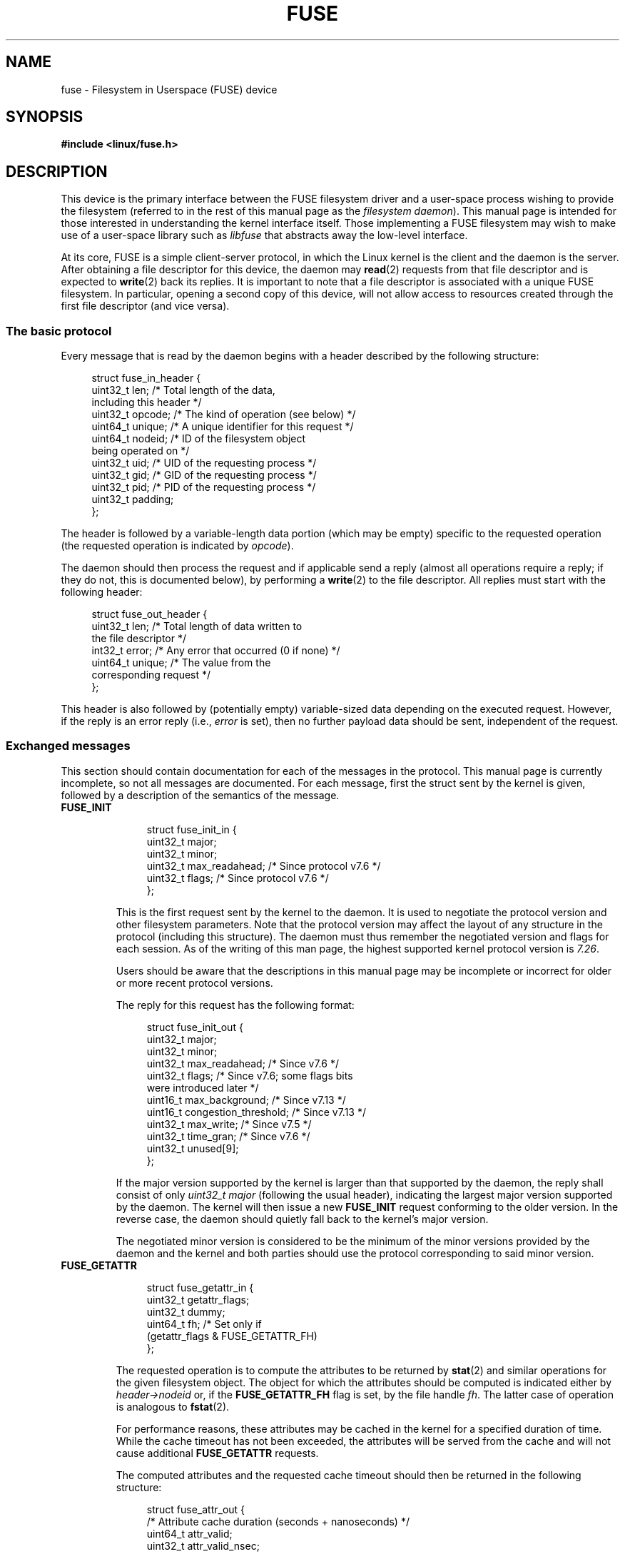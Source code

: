 .\" Copyright (c) 2016 Julia Computing Inc, Keno Fischer
.\" Description based on include/uapi/fuse.h and code in fs/fuse
.\"
.\" SPDX-License-Identifier: Linux-man-pages-copyleft
.\"
.TH FUSE 4 2018-02-02 "Linux" "Linux Programmer's Manual"
.SH NAME
fuse \- Filesystem in Userspace (FUSE) device
.SH SYNOPSIS
.nf
.B #include <linux/fuse.h>
.fi
.SH DESCRIPTION
This device is the primary interface between the FUSE filesystem driver
and a user-space process wishing to provide the filesystem (referred to
in the rest of this manual page as the
.IR "filesystem daemon" ).
This manual page is intended for those
interested in understanding the kernel interface itself.
Those implementing a FUSE filesystem may wish to make use of
a user-space library such as
.I libfuse
that abstracts away the low-level interface.
.PP
At its core, FUSE is a simple client-server protocol, in which the Linux
kernel is the client and the daemon is the server.
After obtaining a file descriptor for this device, the daemon may
.BR read (2)
requests from that file descriptor and is expected to
.BR write (2)
back its replies.
It is important to note that a file descriptor is
associated with a unique FUSE filesystem.
In particular, opening a second copy of this device,
will not allow access to resources created
through the first file descriptor (and vice versa).
.\"
.SS The basic protocol
Every message that is read by the daemon begins with a header described by
the following structure:
.PP
.in +4n
.EX
struct fuse_in_header {
    uint32_t len;       /* Total length of the data,
                           including this header */
    uint32_t opcode;    /* The kind of operation (see below) */
    uint64_t unique;    /* A unique identifier for this request */
    uint64_t nodeid;    /* ID of the filesystem object
                           being operated on */
    uint32_t uid;       /* UID of the requesting process */
    uint32_t gid;       /* GID of the requesting process */
    uint32_t pid;       /* PID of the requesting process */
    uint32_t padding;
};
.EE
.in
.PP
The header is followed by a variable-length data portion
(which may be empty) specific to the requested operation
(the requested operation is indicated by
.IR opcode ).
.PP
The daemon should then process the request and if applicable send
a reply (almost all operations require a reply; if they do not,
this is documented below), by performing a
.BR write (2)
to the file descriptor.
All replies must start with the following header:
.PP
.in +4n
.EX
struct fuse_out_header {
    uint32_t len;       /* Total length of data written to
                           the file descriptor */
    int32_t  error;     /* Any error that occurred (0 if none) */
    uint64_t unique;    /* The value from the
                           corresponding request */
};
.EE
.in
.PP
This header is also followed by (potentially empty) variable-sized
data depending on the executed request.
However, if the reply is an error reply (i.e.,
.I error
is set),
then no further payload data should be sent, independent of the request.
.\"
.SS Exchanged messages
This section should contain documentation for each of the messages
in the protocol.
This manual page is currently incomplete,
so not all messages are documented.
For each message, first the struct sent by the kernel is given,
followed by a description of the semantics of the message.
.TP
.B FUSE_INIT
.IP
.in +4n
.EX
struct fuse_init_in {
    uint32_t major;
    uint32_t minor;
    uint32_t max_readahead; /* Since protocol v7.6 */
    uint32_t flags;         /* Since protocol v7.6 */
};
.EE
.in
.IP
This is the first request sent by the kernel to the daemon.
It is used to negotiate the protocol version and other filesystem parameters.
Note that the protocol version may affect the layout of any structure
in the protocol (including this structure).
The daemon must thus remember the negotiated version
and flags for each session.
As of the writing of this man page,
the highest supported kernel protocol version is
.IR 7.26 .
.IP
Users should be aware that the descriptions in this manual page
may be incomplete or incorrect for older or more recent protocol versions.
.IP
The reply for this request has the following format:
.IP
.in +4n
.EX
struct fuse_init_out {
    uint32_t major;
    uint32_t minor;
    uint32_t max_readahead;   /* Since v7.6 */
    uint32_t flags;           /* Since v7.6; some flags bits
                                 were introduced later */
    uint16_t max_background;  /* Since v7.13 */
    uint16_t congestion_threshold;  /* Since v7.13 */
    uint32_t max_write;       /* Since v7.5 */
    uint32_t time_gran;       /* Since v7.6 */
    uint32_t unused[9];
};
.EE
.in
.IP
If the major version supported by the kernel is larger than that supported
by the daemon, the reply shall consist of only
.I uint32_t major
(following the usual header),
indicating the largest major version supported by the daemon.
The kernel will then issue a new
.B FUSE_INIT
request conforming to the older version.
In the reverse case, the daemon should
quietly fall back to the kernel's major version.
.IP
The negotiated minor version is considered to be the minimum
of the minor versions provided by the daemon and the kernel and
both parties should use the protocol corresponding to said minor version.
.TP
.B FUSE_GETATTR
.IP
.in +4n
.EX
struct fuse_getattr_in {
    uint32_t getattr_flags;
    uint32_t dummy;
    uint64_t fh;      /* Set only if
                         (getattr_flags & FUSE_GETATTR_FH)
};
.EE
.in
.IP
The requested operation is to compute the attributes to be returned
by
.BR stat (2)
and similar operations for the given filesystem object.
The object for which the attributes should be computed is indicated
either by
.I header\->nodeid
or, if the
.B FUSE_GETATTR_FH
flag is set, by the file handle
.IR fh .
The latter case of operation is analogous to
.BR fstat (2).
.IP
For performance reasons, these attributes may be cached in the kernel for
a specified duration of time.
While the cache timeout has not been exceeded,
the attributes will be served from the cache and will not cause additional
.B FUSE_GETATTR
requests.
.IP
The computed attributes and the requested
cache timeout should then be returned in the following structure:
.IP
.in +4n
.EX
struct fuse_attr_out {
    /* Attribute cache duration (seconds + nanoseconds) */
    uint64_t attr_valid;
    uint32_t attr_valid_nsec;
    uint32_t dummy;
    struct fuse_attr {
        uint64_t ino;
        uint64_t size;
        uint64_t blocks;
        uint64_t atime;
        uint64_t mtime;
        uint64_t ctime;
        uint32_t atimensec;
        uint32_t mtimensec;
        uint32_t ctimensec;
        uint32_t mode;
        uint32_t nlink;
        uint32_t uid;
        uint32_t gid;
        uint32_t rdev;
        uint32_t blksize;
        uint32_t padding;
    } attr;
};
.EE
.in
.TP
.B FUSE_ACCESS
.IP
.in +4n
.EX
struct fuse_access_in {
    uint32_t mask;
    uint32_t padding;
};
.EE
.in
.IP
If the
.I default_permissions
mount options is not used, this request may be used for permissions checking.
No reply data is expected, but errors may be indicated
as usual by setting the
.I error
field in the reply header (in particular, access denied errors
may be indicated by returning
.BR \-EACCES ).
.TP
.BR FUSE_OPEN " and " FUSE_OPENDIR
.in +4n
.EX
struct fuse_open_in {
    uint32_t flags;     /* The flags that were passed
                           to the open(2) */
    uint32_t unused;
};
.EE
.in
.IP
The requested operation is to open the node indicated by
.IR header\->nodeid .
The exact semantics of what this means will depend on the
filesystem being implemented.
However, at the very least the
filesystem should validate that the requested
.I flags
are valid for the indicated resource and then send a reply with the
following format:
.IP
.in +4n
.EX
struct fuse_open_out {
    uint64_t fh;
    uint32_t open_flags;
    uint32_t padding;
};
.EE
.in
.IP
The
.I fh
field is an opaque identifier that the kernel will use to refer
to this resource
The
.I open_flags
field is a bit mask of any number of the flags
that indicate properties of this file handle to the kernel:
.RS 7
.TP 18
.B FOPEN_DIRECT_IO
Bypass page cache for this open file.
.TP
.B FOPEN_KEEP_CACHE
Don't invalidate the data cache on open.
.TP
.B FOPEN_NONSEEKABLE
The file is not seekable.
.RE
.TP
.BR FUSE_READ " and " FUSE_READDIR
.IP
.in +4n
.EX
struct fuse_read_in {
    uint64_t fh;
    uint64_t offset;
    uint32_t size;
    uint32_t read_flags;
    uint64_t lock_owner;
    uint32_t flags;
    uint32_t padding;
};
.EE
.in
.IP
The requested action is to read up to
.I size
bytes of the file or directory, starting at
.IR offset .
The bytes should be returned directly following the usual reply header.
.TP
.B FUSE_INTERRUPT
.in +4n
.EX
struct fuse_interrupt_in {
    uint64_t unique;
};
.EE
.in
.IP
The requested action is to cancel the pending operation indicated by
.IR unique .
This request requires no response.
However, receipt of this message does
not by itself cancel the indicated operation.
The kernel will still expect a reply to said operation (e.g., an
.I EINTR
error or a short read).
At most one
.B FUSE_INTERRUPT
request will be issued for a given operation.
After issuing said operation,
the kernel will wait uninterruptibly for completion of the indicated request.
.TP
.B FUSE_LOOKUP
Directly following the header is a filename to be looked up in the directory
indicated by
.IR header\->nodeid .
The expected reply is of the form:
.IP
.in +4n
.EX
struct fuse_entry_out {
    uint64_t nodeid;            /* Inode ID */
    uint64_t generation;        /* Inode generation */
    uint64_t entry_valid;
    uint64_t attr_valid;
    uint32_t entry_valid_nsec;
    uint32_t attr_valid_nsec;
    struct fuse_attr attr;
};
.EE
.in
.IP
The combination of
.I nodeid
and
.I generation
must be unique for the filesystem's lifetime.
.IP
The interpretation of timeouts and
.I attr
is as for
.BR FUSE_GETATTR .
.TP
.B FUSE_FLUSH
.in +4n
.EX
struct fuse_flush_in {
    uint64_t fh;
    uint32_t unused;
    uint32_t padding;
    uint64_t lock_owner;
};
.EE
.in
.IP
The requested action is to flush any pending changes to the indicated
file handle.
No reply data is expected.
However, an empty reply message
still needs to be issued once the flush operation is complete.
.TP
.BR FUSE_RELEASE " and " FUSE_RELEASEDIR
.in +4n
.EX
struct fuse_release_in {
    uint64_t fh;
    uint32_t flags;
    uint32_t release_flags;
    uint64_t lock_owner;
};
.EE
.in
.IP
These are the converse of
.B FUSE_OPEN
and
.B FUSE_OPENDIR
respectively.
The daemon may now free any resources associated with the
file handle
.I fh
as the kernel will no longer refer to it.
There is no reply data associated with this request,
but a reply still needs to be issued once the request has
been completely processed.
.TP
.B FUSE_STATFS
This operation implements
.BR statfs (2)
for this filesystem.
There is no input data associated with this request.
The expected reply data has the following structure:
.IP
.in +4n
.EX
struct fuse_kstatfs {
    uint64_t blocks;
    uint64_t bfree;
    uint64_t bavail;
    uint64_t files;
    uint64_t ffree;
    uint32_t bsize;
    uint32_t namelen;
    uint32_t frsize;
    uint32_t padding;
    uint32_t spare[6];
};

struct fuse_statfs_out {
    struct fuse_kstatfs st;
};
.EE
.in
.IP
For the interpretation of these fields, see
.BR statfs (2).
.SH ERRORS
.TP
.B E2BIG
Returned from
.BR read (2)
operations when the kernel's request is too large for the provided buffer
and the request was
.BR FUSE_SETXATTR .
.TP
.B EINVAL
Returned from
.BR write (2)
if validation of the reply failed.
Not all mistakes in replies will be caught by this validation.
However, basic mistakes, such as short replies or an incorrect
.I unique
value, are detected.
.TP
.B EIO
Returned from
.BR read (2)
operations when the kernel's request is too large for the provided buffer.
.IP
.IR Note :
There are various ways in which incorrect use of these interfaces can cause
operations on the provided filesystem's files and directories to fail with
.BR EIO .
Among the possible incorrect uses are:
.RS
.IP * 3
changing
.I mode & S_IFMT
for an inode that has previously been reported to the kernel; or
.IP *
giving replies to the kernel that are shorter than what the kernel expected.
.RE
.TP
.B ENODEV
Returned from
.BR read (2)
and
.BR write (2)
if the FUSE filesystem was unmounted.
.TP
.B EPERM
Returned from operations on a
.I /dev/fuse
file descriptor that has not been mounted.
.SH CONFORMING TO
The FUSE filesystem is Linux-specific.
.SH NOTES
The following messages are not yet documented in this manual page:
.PP
.\" FIXME: Document the following.
.in +4n
.EX
.B FUSE_BATCH_FORGET
.B FUSE_BMAP
.B FUSE_CREATE
.B FUSE_DESTROY
.B FUSE_FALLOCATE
.B FUSE_FORGET
.B FUSE_FSYNC
.B FUSE_FSYNCDIR
.B FUSE_GETLK
.B FUSE_GETXATTR
.B FUSE_IOCTL
.B FUSE_LINK
.B FUSE_LISTXATTR
.B FUSE_LSEEK
.B FUSE_MKDIR
.B FUSE_MKNOD
.B FUSE_NOTIFY_REPLY
.B FUSE_POLL
.B FUSE_READDIRPLUS
.B FUSE_READLINK
.B FUSE_REMOVEXATTR
.B FUSE_RENAME
.B FUSE_RENAME2
.B FUSE_RMDIR
.B FUSE_SETATTR
.B FUSE_SETLK
.B FUSE_SETLKW
.B FUSE_SYMLINK
.B FUSE_UNLINK
.B FUSE_WRITE
.EE
.in
.SH SEE ALSO
.BR fusermount (1),
.BR mount.fuse (8)
